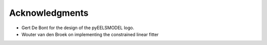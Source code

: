 .. _acknowledgements:


Acknowledgments
================

* Gert De Bont for the design of the pyEELSMODEL logo.
* Wouter van den Broek on implementing the constrained linear fitter
